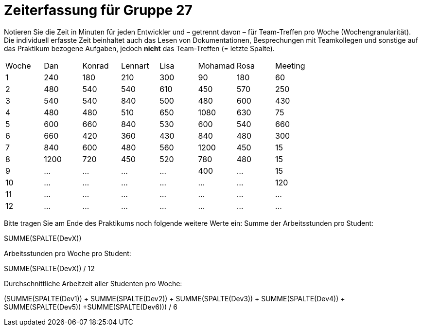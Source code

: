 = Zeiterfassung für Gruppe 27

Notieren Sie die Zeit in Minuten für jeden Entwickler und – getrennt davon – für Team-Treffen pro Woche (Wochengranularität).
Die individuell erfasste Zeit beinhaltet auch das Lesen von Dokumentationen, Besprechungen mit Teamkollegen und sonstige auf das Praktikum bezogene Aufgaben, jedoch *nicht* das Team-Treffen (= letzte Spalte).

// See http://asciidoctor.org/docs/user-manual/#tables
[option="headers"]
|===
|Woche |Dan |Konrad |Lennart |Lisa |Mohamad |Rosa |Meeting
|1  |240   |180  |210    |300    |90    |180    |60   
|2  |480   |540   |540    |610    |450    |570  |250
|3  |540  |540   |840    |500    |480    |600    |430
|4  |480   |480  |510    |650    |1080    |630    |75
|5  |600   |660 |840    |530    |600    |540    |660
|6  |660   |420   |360    |430    |840    |480    |300
|7  |840   |600    |480    |560    |1200    |450    |15
|8  |1200   |720    |450    |520    |780    |480    |15
|9  |…   |…    |…    |…    |400    |…    |15
|10  |…   |…    |…    |…    |…    |…    |120
|11  |…   |…    |…    |…    |…    |…    |…
|12  |…   |…    |…    |…    |…    |…    |…
|===

Bitte tragen Sie am Ende des Praktikums noch folgende weitere Werte ein:
Summe der Arbeitsstunden pro Student:

SUMME(SPALTE(DevX))

Arbeitsstunden pro Woche pro Student:

SUMME(SPALTE(DevX)) / 12

Durchschnittliche Arbeitzeit aller Studenten pro Woche:

(SUMME(SPALTE(Dev1)) + SUMME(SPALTE(Dev2)) + SUMME(SPALTE(Dev3)) + SUMME(SPALTE(Dev4)) + SUMME(SPALTE(Dev5)) +SUMME(SPALTE(Dev6))) / 6
